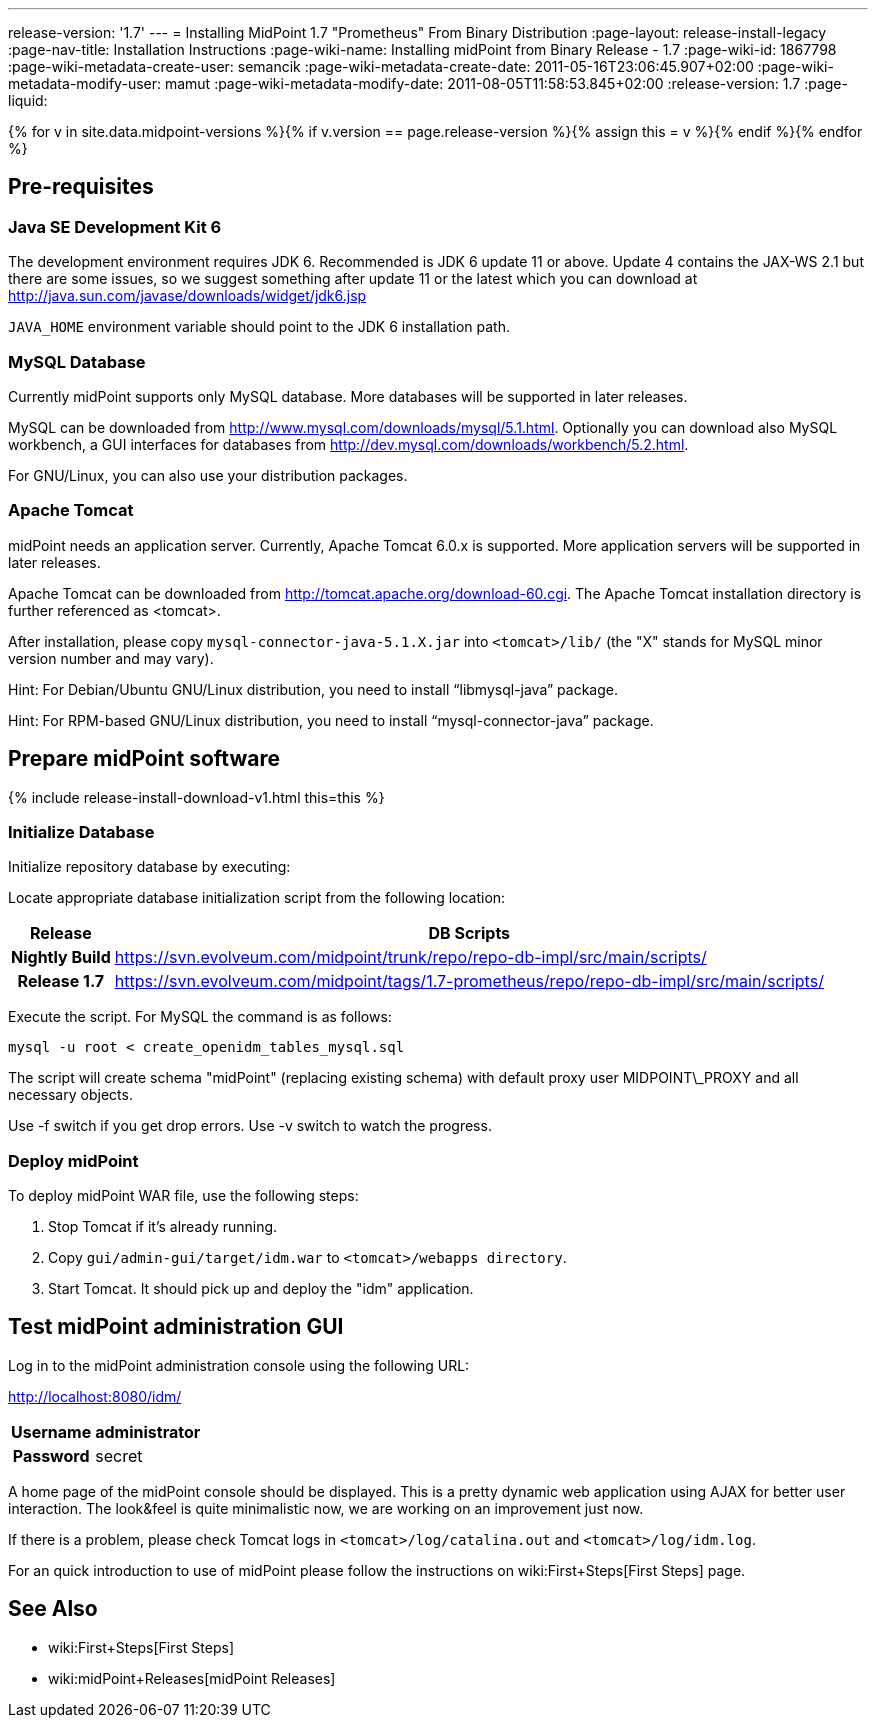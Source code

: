 ---
release-version: '1.7'
---
= Installing MidPoint 1.7 "Prometheus" From Binary Distribution
:page-layout: release-install-legacy
:page-nav-title: Installation Instructions
:page-wiki-name: Installing midPoint from Binary Release - 1.7
:page-wiki-id: 1867798
:page-wiki-metadata-create-user: semancik
:page-wiki-metadata-create-date: 2011-05-16T23:06:45.907+02:00
:page-wiki-metadata-modify-user: mamut
:page-wiki-metadata-modify-date: 2011-08-05T11:58:53.845+02:00
:release-version: 1.7
:page-liquid:

{% for v in site.data.midpoint-versions %}{% if v.version == page.release-version %}{% assign this = v %}{% endif %}{% endfor %}

== Pre-requisites


=== Java SE Development Kit 6

The development environment requires JDK 6. Recommended is JDK 6  update 11 or above.
Update 4 contains the JAX-WS 2.1 but there are some  issues, so we suggest something after update 11 or the latest  which you  can download at link:http://java.sun.com/javase/downloads/widget/jdk6.jsp[http://java.sun.com/javase/downloads/widget/jdk6.jsp]

`JAVA_HOME` environment variable should point to the JDK 6 installation path.


=== MySQL Database

Currently midPoint supports only MySQL database.
More databases will be  supported in later releases.

MySQL can be downloaded from link:http://www.mysql.com/downloads/mysql/5.1.html[http://www.mysql.com/downloads/mysql/5.1.html]. Optionally you can download also MySQL workbench, a GUI interfaces for databases from link:http://dev.mysql.com/downloads/workbench/5.2.html[http://dev.mysql.com/downloads/workbench/5.2.html].

For GNU/Linux, you can also use your distribution packages.


=== Apache Tomcat

midPoint needs an application server.
Currently, Apache Tomcat 6.0.x is supported.
More application servers will be supported in later releases.

Apache Tomcat can be downloaded from link:http://tomcat.apache.org/download-60.cgi[http://tomcat.apache.org/download-60.cgi]. The Apache Tomcat installation directory is further referenced as <tomcat>.

After installation, please copy `mysql-connector-java-5.1.X.jar` into `<tomcat>/lib/` (the "X" stands for MySQL minor version number and may vary).

Hint: For Debian/Ubuntu GNU/Linux distribution, you need to install "`libmysql-java`" package.

Hint: For RPM-based GNU/Linux distribution, you need to install "`mysql-connector-java`" package.


== Prepare midPoint software


++++
{% include release-install-download-v1.html this=this %}
++++

=== Initialize Database

Initialize repository database by executing:

Locate appropriate database initialization script from the following location:

[%autowidth,cols="h,1"]
|===
|  Release  |  DB Scripts

|  Nightly Build
| link:https://svn.evolveum.com/midpoint/trunk/repo/repo-db-impl/src/main/scripts/[https://svn.evolveum.com/midpoint/trunk/repo/repo-db-impl/src/main/scripts/]


|  Release 1.7
| link:https://svn.evolveum.com/midpoint/tags/1.7-prometheus/repo/repo-db-impl/src/main/scripts/[https://svn.evolveum.com/midpoint/tags/1.7-prometheus/repo/repo-db-impl/src/main/scripts/]


|===

Execute the script.
For MySQL the command is as follows:

[source]
----

mysql -u root < create_openidm_tables_mysql.sql

----

The script will create schema "midPoint" (replacing existing schema) with default proxy user MIDPOINT\_PROXY and all necessary objects.

Use -f switch if you get drop errors.
Use  -v switch to watch the progress.


=== Deploy midPoint

To deploy midPoint WAR file, use the following steps:

. Stop Tomcat if it's already running.

. Copy `gui/admin-gui/target/idm.war` to `<tomcat>/webapps directory`.

. Start Tomcat.
It should pick up and deploy the "idm" application.


== Test midPoint administration GUI

Log in to the midPoint administration console using the following URL:

link:http://localhost:8080/idm/[http://localhost:8080/idm/]

[%autowidth,cols="h,1"]
|===
|  Username  |  administrator

|  Password
|  secret


|===

A home page of the midPoint console should be displayed.
This is a  pretty dynamic web application using AJAX for better user interaction.
The look&feel is quite minimalistic now, we are working on an  improvement just now.

If there is a problem, please check Tomcat logs in `<tomcat>/log/catalina.out` and `<tomcat>/log/idm.log`.

For an quick introduction to use of midPoint please follow the instructions on wiki:First+Steps[First Steps] page.


== See Also

* wiki:First+Steps[First Steps]

* wiki:midPoint+Releases[midPoint Releases]